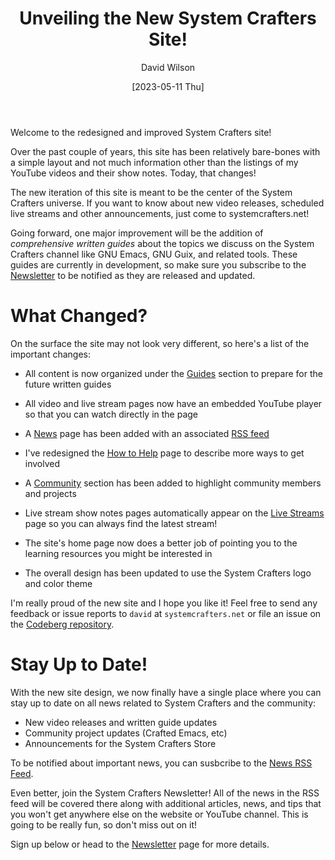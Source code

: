 #+title: Unveiling the New System Crafters Site!
#+date: [2023-05-11 Thu]
#+author: David Wilson
#+kind: news

Welcome to the redesigned and improved System Crafters site!

Over the past couple of years, this site has been relatively bare-bones with a simple layout and not much information other than the listings of my YouTube videos and their show notes.  Today, that changes!

The new iteration of this site is meant to be the center of the System Crafters universe.  If you want to know about new video releases, scheduled live streams and other announcements, just come to systemcrafters.net!

Going forward, one major improvement will be the addition of /comprehensive written guides/ about the topics we discuss on the System Crafters channel like GNU Emacs, GNU Guix, and related tools.  These guides are currently in development, so make sure you subscribe to the [[/newsletter][Newsletter]] to be notified as they are released and updated.

* What Changed?

On the surface the site may not look very different, so here's a list of the important changes:

- All content is now organized under the [[/guides][Guides]] section to prepare for the future written guides

- All video and live stream pages now have an embedded YouTube player so that you can watch directly in the page

- A [[/news][News]] page has been added with an associated [[/rss/news.xml][RSS feed]]

- I've redesigned the [[/how-to-help][How to Help]] page to describe more ways to get involved

- A [[/community][Community]] section has been added to highlight community members and projects

- Live stream show notes pages automatically appear on the [[/live-streams][Live Streams]] page so you can always find the latest stream!

- The site's home page now does a better job of pointing you to the learning resources you might be interested in

- The overall design has been updated to use the System Crafters logo and color theme

I'm really proud of the new site and I hope you like it!  Feel free to send any feedback or issue reports to =david= at =systemcrafters.net= or file an issue on the [[https://codeberg.org/SystemCrafters/systemcrafters-site][Codeberg repository]].

* Stay Up to Date!

With the new site design, we now finally have a single place where you can stay up to date on all news related to System Crafters and the community:

- New video releases and written guide updates
- Community project updates (Crafted Emacs, etc)
- Announcements for the System Crafters Store

To be notified about important news, you can susbcribe to the [[/rss/news.xml][News RSS Feed]].

Even better, join the System Crafters Newsletter!  All of the news in the RSS feed will be covered there along with additional articles, news, and tips that you won't get anywhere else on the website or YouTube channel.  This is going to be really fun, so don't miss out on it!

Sign up below or head to the [[/newsletter][Newsletter]] page for more details.
